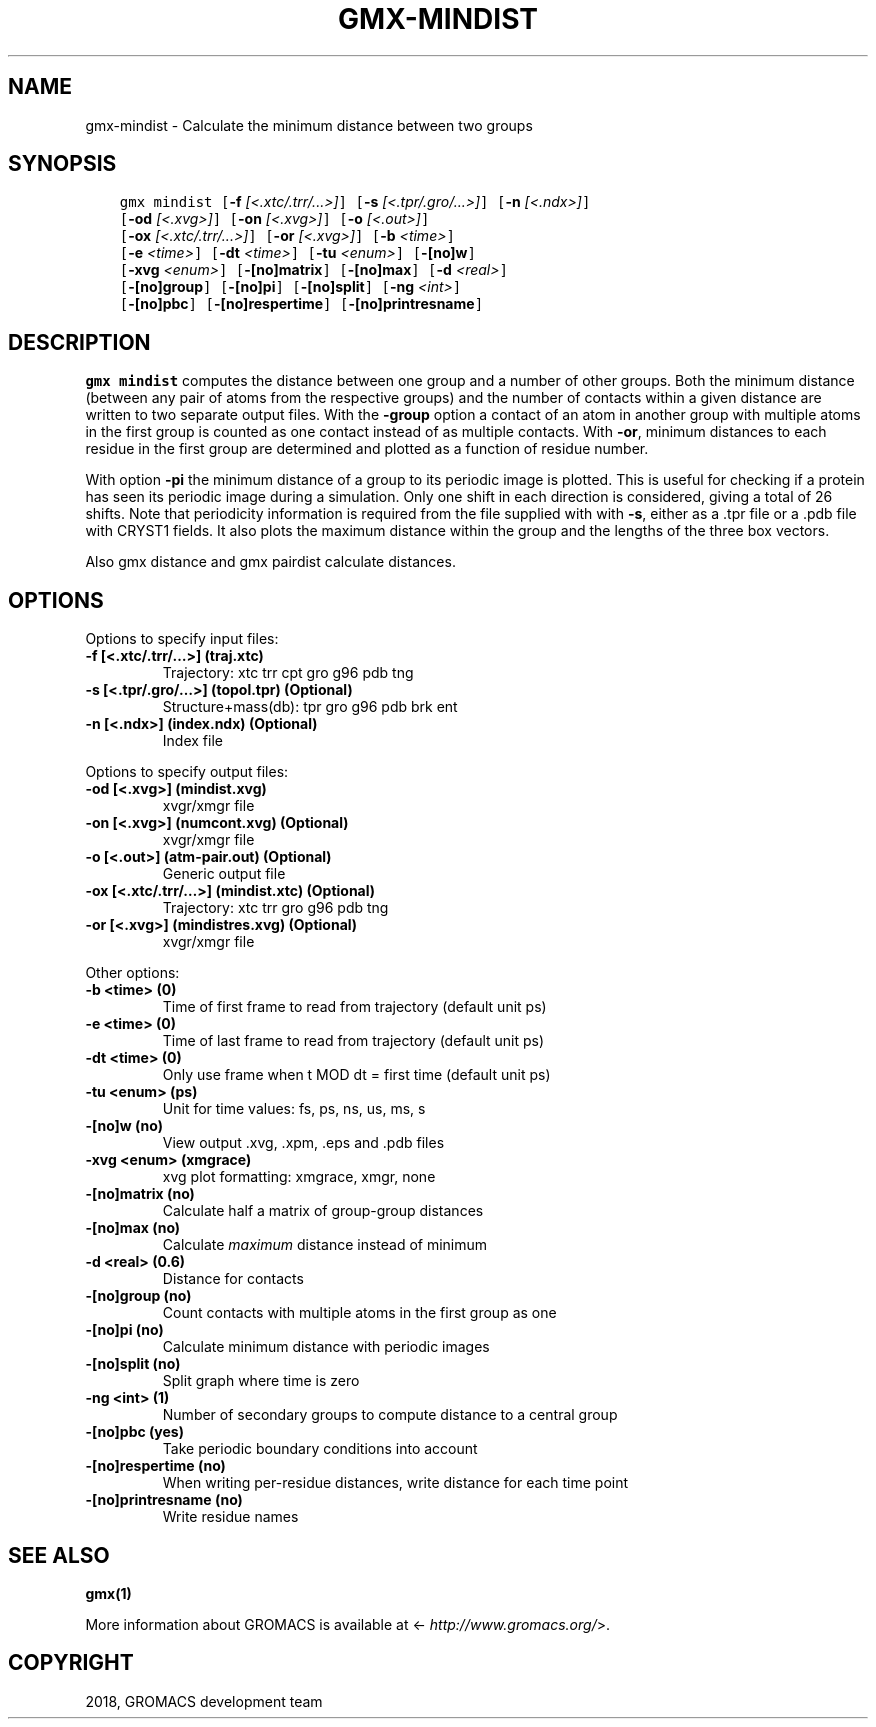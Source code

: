 .\" Man page generated from reStructuredText.
.
.TH "GMX-MINDIST" "1" "Oct 22, 2018" "2019-beta1" "GROMACS"
.SH NAME
gmx-mindist \- Calculate the minimum distance between two groups
.
.nr rst2man-indent-level 0
.
.de1 rstReportMargin
\\$1 \\n[an-margin]
level \\n[rst2man-indent-level]
level margin: \\n[rst2man-indent\\n[rst2man-indent-level]]
-
\\n[rst2man-indent0]
\\n[rst2man-indent1]
\\n[rst2man-indent2]
..
.de1 INDENT
.\" .rstReportMargin pre:
. RS \\$1
. nr rst2man-indent\\n[rst2man-indent-level] \\n[an-margin]
. nr rst2man-indent-level +1
.\" .rstReportMargin post:
..
.de UNINDENT
. RE
.\" indent \\n[an-margin]
.\" old: \\n[rst2man-indent\\n[rst2man-indent-level]]
.nr rst2man-indent-level -1
.\" new: \\n[rst2man-indent\\n[rst2man-indent-level]]
.in \\n[rst2man-indent\\n[rst2man-indent-level]]u
..
.SH SYNOPSIS
.INDENT 0.0
.INDENT 3.5
.sp
.nf
.ft C
gmx mindist [\fB\-f\fP \fI[<.xtc/.trr/...>]\fP] [\fB\-s\fP \fI[<.tpr/.gro/...>]\fP] [\fB\-n\fP \fI[<.ndx>]\fP]
            [\fB\-od\fP \fI[<.xvg>]\fP] [\fB\-on\fP \fI[<.xvg>]\fP] [\fB\-o\fP \fI[<.out>]\fP]
            [\fB\-ox\fP \fI[<.xtc/.trr/...>]\fP] [\fB\-or\fP \fI[<.xvg>]\fP] [\fB\-b\fP \fI<time>\fP]
            [\fB\-e\fP \fI<time>\fP] [\fB\-dt\fP \fI<time>\fP] [\fB\-tu\fP \fI<enum>\fP] [\fB\-[no]w\fP]
            [\fB\-xvg\fP \fI<enum>\fP] [\fB\-[no]matrix\fP] [\fB\-[no]max\fP] [\fB\-d\fP \fI<real>\fP]
            [\fB\-[no]group\fP] [\fB\-[no]pi\fP] [\fB\-[no]split\fP] [\fB\-ng\fP \fI<int>\fP]
            [\fB\-[no]pbc\fP] [\fB\-[no]respertime\fP] [\fB\-[no]printresname\fP]
.ft P
.fi
.UNINDENT
.UNINDENT
.SH DESCRIPTION
.sp
\fBgmx mindist\fP computes the distance between one group and a number of
other groups. Both the minimum distance
(between any pair of atoms from the respective groups)
and the number of contacts within a given
distance are written to two separate output files.
With the \fB\-group\fP option a contact of an atom in another group
with multiple atoms in the first group is counted as one contact
instead of as multiple contacts.
With \fB\-or\fP, minimum distances to each residue in the first
group are determined and plotted as a function of residue number.
.sp
With option \fB\-pi\fP the minimum distance of a group to its
periodic image is plotted. This is useful for checking if a protein
has seen its periodic image during a simulation. Only one shift in
each direction is considered, giving a total of 26 shifts. Note
that periodicity information is required from the file supplied with
with \fB\-s\fP, either as a .tpr file or a .pdb file with CRYST1 fields.
It also plots the maximum distance within the group and the lengths
of the three box vectors.
.sp
Also gmx distance and gmx pairdist calculate distances.
.SH OPTIONS
.sp
Options to specify input files:
.INDENT 0.0
.TP
.B \fB\-f\fP [<.xtc/.trr/…>] (traj.xtc)
Trajectory: xtc trr cpt gro g96 pdb tng
.TP
.B \fB\-s\fP [<.tpr/.gro/…>] (topol.tpr) (Optional)
Structure+mass(db): tpr gro g96 pdb brk ent
.TP
.B \fB\-n\fP [<.ndx>] (index.ndx) (Optional)
Index file
.UNINDENT
.sp
Options to specify output files:
.INDENT 0.0
.TP
.B \fB\-od\fP [<.xvg>] (mindist.xvg)
xvgr/xmgr file
.TP
.B \fB\-on\fP [<.xvg>] (numcont.xvg) (Optional)
xvgr/xmgr file
.TP
.B \fB\-o\fP [<.out>] (atm\-pair.out) (Optional)
Generic output file
.TP
.B \fB\-ox\fP [<.xtc/.trr/…>] (mindist.xtc) (Optional)
Trajectory: xtc trr gro g96 pdb tng
.TP
.B \fB\-or\fP [<.xvg>] (mindistres.xvg) (Optional)
xvgr/xmgr file
.UNINDENT
.sp
Other options:
.INDENT 0.0
.TP
.B \fB\-b\fP <time> (0)
Time of first frame to read from trajectory (default unit ps)
.TP
.B \fB\-e\fP <time> (0)
Time of last frame to read from trajectory (default unit ps)
.TP
.B \fB\-dt\fP <time> (0)
Only use frame when t MOD dt = first time (default unit ps)
.TP
.B \fB\-tu\fP <enum> (ps)
Unit for time values: fs, ps, ns, us, ms, s
.TP
.B \fB\-[no]w\fP  (no)
View output \&.xvg, \&.xpm, \&.eps and \&.pdb files
.TP
.B \fB\-xvg\fP <enum> (xmgrace)
xvg plot formatting: xmgrace, xmgr, none
.TP
.B \fB\-[no]matrix\fP  (no)
Calculate half a matrix of group\-group distances
.TP
.B \fB\-[no]max\fP  (no)
Calculate \fImaximum\fP distance instead of minimum
.TP
.B \fB\-d\fP <real> (0.6)
Distance for contacts
.TP
.B \fB\-[no]group\fP  (no)
Count contacts with multiple atoms in the first group as one
.TP
.B \fB\-[no]pi\fP  (no)
Calculate minimum distance with periodic images
.TP
.B \fB\-[no]split\fP  (no)
Split graph where time is zero
.TP
.B \fB\-ng\fP <int> (1)
Number of secondary groups to compute distance to a central group
.TP
.B \fB\-[no]pbc\fP  (yes)
Take periodic boundary conditions into account
.TP
.B \fB\-[no]respertime\fP  (no)
When writing per\-residue distances, write distance for each time point
.TP
.B \fB\-[no]printresname\fP  (no)
Write residue names
.UNINDENT
.SH SEE ALSO
.sp
\fBgmx(1)\fP
.sp
More information about GROMACS is available at <\fI\%http://www.gromacs.org/\fP>.
.SH COPYRIGHT
2018, GROMACS development team
.\" Generated by docutils manpage writer.
.
